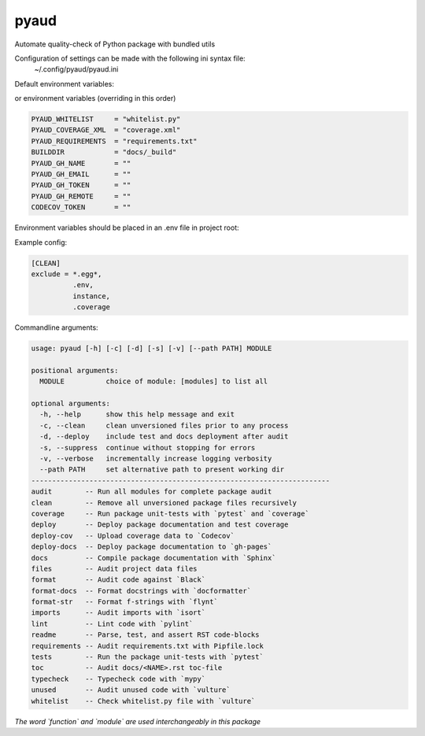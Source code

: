 pyaud
=====
.. image:: https://github.com/jshwi/pyaud/workflows/build/badge.svg
    :target: https://github.com/jshwi/pyaud/workflows/build/badge.svg
    :alt: audit
.. image:: https://img.shields.io/badge/python-3.8-blue.svg
    :target: https://www.python.org/downloads/release/python-380
    :alt: python3.8
.. image:: https://img.shields.io/pypi/v/pyaud
    :target: https://img.shields.io/pypi/v/pyaud
    :alt: pypi
.. image:: https://codecov.io/gh/jshwi/pyaud/branch/master/graph/badge.svg
    :target: https://codecov.io/gh/jshwi/pyaud
    :alt: codecov.io
.. image:: https://readthedocs.org/projects/pyaud/badge/?version=latest
    :target: https://pyaud.readthedocs.io/en/latest/?badge=latest
    :alt: readthedocs.org
.. image:: https://img.shields.io/badge/License-MIT-blue.svg
    :target: https://lbesson.mit-license.org/
    :alt: mit
.. image:: https://img.shields.io/badge/code%20style-black-000000.svg
    :target: https://github.com/psf/black
    :alt: black

Automate quality-check of Python package with bundled utils

Configuration of settings can be made with the following ini syntax file:
    | ~/.config/pyaud/pyaud.ini

Default environment variables:

or environment variables (overriding in this order)

.. code-block:: shell

    PYAUD_WHITELIST     = "whitelist.py"
    PYAUD_COVERAGE_XML  = "coverage.xml"
    PYAUD_REQUIREMENTS  = "requirements.txt"
    BUILDDIR            = "docs/_build"
    PYAUD_GH_NAME       = ""
    PYAUD_GH_EMAIL      = ""
    PYAUD_GH_TOKEN      = ""
    PYAUD_GH_REMOTE     = ""
    CODECOV_TOKEN       = ""

Environment variables should be placed in an .env file in project root:

Example config:

.. code-block:: ini

    [CLEAN]
    exclude = *.egg*,
              .env,
              instance,
              .coverage

Commandline arguments:

.. code-block:: console

    usage: pyaud [-h] [-c] [-d] [-s] [-v] [--path PATH] MODULE

    positional arguments:
      MODULE          choice of module: [modules] to list all

    optional arguments:
      -h, --help      show this help message and exit
      -c, --clean     clean unversioned files prior to any process
      -d, --deploy    include test and docs deployment after audit
      -s, --suppress  continue without stopping for errors
      -v, --verbose   incrementally increase logging verbosity
      --path PATH     set alternative path to present working dir
    ------------------------------------------------------------------------
    audit        -- Run all modules for complete package audit
    clean        -- Remove all unversioned package files recursively
    coverage     -- Run package unit-tests with `pytest` and `coverage`
    deploy       -- Deploy package documentation and test coverage
    deploy-cov   -- Upload coverage data to `Codecov`
    deploy-docs  -- Deploy package documentation to `gh-pages`
    docs         -- Compile package documentation with `Sphinx`
    files        -- Audit project data files
    format       -- Audit code against `Black`
    format-docs  -- Format docstrings with `docformatter`
    format-str   -- Format f-strings with `flynt`
    imports      -- Audit imports with `isort`
    lint         -- Lint code with `pylint`
    readme       -- Parse, test, and assert RST code-blocks
    requirements -- Audit requirements.txt with Pipfile.lock
    tests        -- Run the package unit-tests with `pytest`
    toc          -- Audit docs/<NAME>.rst toc-file
    typecheck    -- Typecheck code with `mypy`
    unused       -- Audit unused code with `vulture`
    whitelist    -- Check whitelist.py file with `vulture`

*The word `function` and `module` are used interchangeably in this package*

